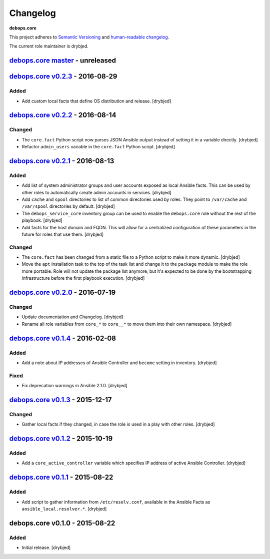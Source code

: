 Changelog
=========

**debops.core**

This project adheres to `Semantic Versioning <http://semver.org/spec/v2.0.0.html>`_
and `human-readable changelog <http://keepachangelog.com/en/0.3.0/>`__.

The current role maintainer is drybjed.


`debops.core master`_ - unreleased
----------------------------------

.. _debops.core master: https://github.com/debops/ansible-core/compare/v0.2.3...master


`debops.core v0.2.3`_ - 2016-08-29
----------------------------------

.. _debops.core v0.2.3: https://github.com/debops/ansible-core/compare/v0.2.2...v0.2.3

Added
~~~~~

- Add custom local facts that define OS distribution and release. [drybjed]


`debops.core v0.2.2`_ - 2016-08-14
----------------------------------

.. _debops.core v0.2.2: https://github.com/debops/ansible-core/compare/v0.2.1...v0.2.2

Changed
~~~~~~~

- The ``core.fact`` Python script now parses JSON Ansible output instead of
  setting it in a variable directly. [drybjed]

- Refactor ``admin_users`` variable in the ``core.fact`` Python script.
  [drybjed]


`debops.core v0.2.1`_ - 2016-08-13
----------------------------------

.. _debops.core v0.2.1: https://github.com/debops/ansible-core/compare/v0.2.0...v0.2.1

Added
~~~~~

- Add list of system administrator groups and user accounts exposed as local
  Ansible facts. This can be used by other roles to automatically create admin
  accounts in services. [drybjed]

- Add ``cache`` and ``spool`` directories to list of common directories used by
  roles. They point to ``/var/cache`` and ``/var/spool`` directories by
  default. [drybjed]

- The ``debops_service_core`` inventory group can be used to enable the
  ``debops.core`` role without the rest of the playbook. [drybjed]

- Add facts for the host domain and FQDN. This will allow for a centralized
  configuration of these parameters in the future for roles that use them.
  [drybjed]

Changed
~~~~~~~

- The ``core.fact`` has been changed from a static file to a Python script to
  make it more dynamic. [drybjed]

- Move the ``apt`` installation task to the top of the task list and change it
  to the ``package`` module to make the role more portable. Role will not
  update the package list anymore, but it's expected to be done by the
  bootstrapping infrastructure before the first playbook execution. [drybjed]


`debops.core v0.2.0`_ - 2016-07-19
----------------------------------

.. _debops.core v0.2.0: https://github.com/debops/ansible-core/compare/v0.1.4...v0.2.0

Changed
~~~~~~~

- Update documentation and Changelog. [drybjed]

- Rename all role variables from ``core_*`` to ``core__*`` to move them into
  their own namespace. [drybjed]


`debops.core v0.1.4`_ - 2016-02-08
----------------------------------

.. _debops.core v0.1.4: https://github.com/debops/ansible-core/compare/v0.1.3...v0.1.4

Added
~~~~~

- Add a note about IP addresses of Ansible Controller and ``become`` setting in
  inventory. [drybjed]

Fixed
~~~~~

- Fix deprecation warnings in Ansible 2.1.0. [drybjed]


`debops.core v0.1.3`_ - 2015-12-17
----------------------------------

.. _debops.core v0.1.3: https://github.com/debops/ansible-core/compare/v0.1.2...v0.1.3

Changed
~~~~~~~

- Gather local facts if they changed, in case the role is used in a play with
  other roles. [drybjed]


`debops.core v0.1.2`_ - 2015-10-19
----------------------------------

.. _debops.core v0.1.2: https://github.com/debops/ansible-core/compare/v0.1.1...v0.1.2

Added
~~~~~

- Add a ``core_active_controller`` variable which specifies IP address of
  active Ansible Controller. [drybjed]


`debops.core v0.1.1`_ - 2015-08-22
----------------------------------

.. _debops.core v0.1.1: https://github.com/debops/ansible-core/compare/v0.1.0...v0.1.1

Added
~~~~~

- Add script to gather information from ``/etc/resolv.conf``, available in the
  Ansible Facts as ``ansible_local.resolver.*``. [drybjed]

debops.core v0.1.0 - 2015-08-22
-------------------------------

Added
~~~~~

- Initial release. [drybjed]
